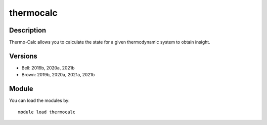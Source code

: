 .. _backbone-label:

thermocalc
==============================

Description
~~~~~~~~
Thermo-Calc allows you to calculate the state for a given thermodynamic system to obtain insight.

Versions
~~~~~~~~
- Bell: 2019b, 2020a, 2021b
- Brown: 2019b, 2020a, 2021a, 2021b

Module
~~~~~~~~
You can load the modules by::

    module load thermocalc


